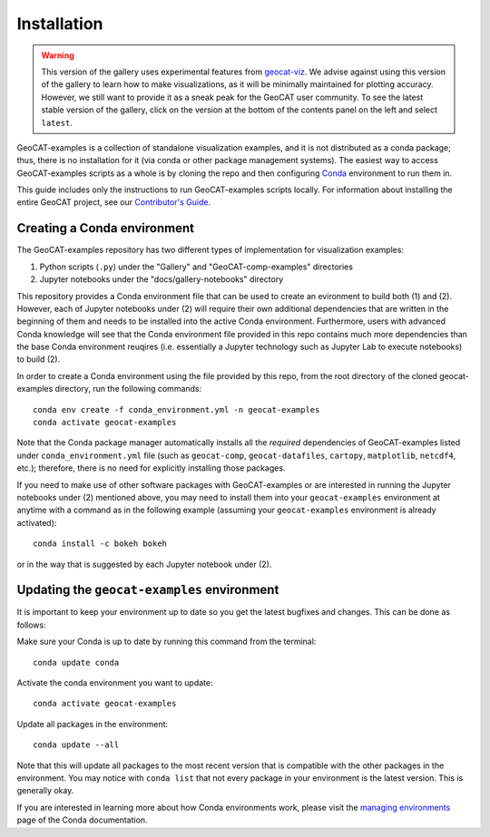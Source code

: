 Installation
============
.. Warning::
    This version of the gallery uses experimental features from
    `geocat-viz <https://github.com/NCAR/geocat-viz>`_. We advise against
    using this version of the gallery to learn how to make visualizations,
    as it will be minimally maintained for plotting accuracy. However, we
    still want to provide it as a sneak peak for the GeoCAT user community.
    To see the latest stable version of the gallery, click on the version
    at the bottom of the contents panel on the left and select ``latest``.

GeoCAT-examples is a collection of standalone visualization examples, and it is not distributed
as a conda package; thus, there is no installation for it (via conda or other package management systems).
The easiest way to access GeoCAT-examples scripts as a whole is by cloning the repo and then configuring
`Conda <http://conda.pydata.org/docs/>`_ environment to run them in.

This guide includes only the instructions to run GeoCAT-examples scripts locally. For information about installing the
entire GeoCAT project, see our
`Contributor's Guide <(https://geocat.ucar.edu/pages/contributing.html#3-creating-a-development-environment)>`_.

Creating a Conda environment
----------------------------

The GeoCAT-examples repository has two different types of implementation for visualization examples:

1.  Python scripts (``.py``) under the "Gallery" and "GeoCAT-comp-examples" directories
2.  Jupyter notebooks under the "docs/gallery-notebooks" directory

This repository provides a Conda environment file that can be used to create an evironment to build
both (1) and (2). However, each of Jupyter notebooks under (2) will require their own additional
dependencies that are written in the beginning of them and needs to be installed into the active
Conda environment. Furthermore, users with advanced Conda knowledge will see that the Conda environment
file provided in this repo contains much more dependencies than the base Conda environment reuqires (i.e.
essentially a Jupyter technology such as Jupyter Lab to execute notebooks) to build (2).

In order to create a Conda environment using the file provided by this repo, from the root directory of
the cloned geocat-examples directory, run the following commands::

    conda env create -f conda_environment.yml -n geocat-examples
    conda activate geocat-examples

Note that the Conda package manager automatically installs all the `required`
dependencies of GeoCAT-examples listed under ``conda_environment.yml`` file (such as ``geocat-comp``,
``geocat-datafiles``, ``cartopy``, ``matplotlib``, ``netcdf4``, etc.); therefore, there is no need for
explicitly installing those packages.

If you need to make use of other software packages with GeoCAT-examples or are interested in
running the Jupyter notebooks under (2) mentioned above, you may need to install them into your
``geocat-examples`` environment at anytime with a command as in the
following example (assuming your ``geocat-examples`` environment is already activated)::

    conda install -c bokeh bokeh

or in the way that is suggested by each Jupyter notebook under (2).


Updating the ``geocat-examples`` environment
--------------------------------------------
It is important to keep your environment up to date so you get the latest bugfixes and changes.
This can be done as follows:

Make sure your Conda is up to date by running this command from the terminal::

    conda update conda

Activate the conda environment you want to update::

    conda activate geocat-examples

Update all packages in the environment::

    conda update --all

Note that this will update all packages to the most recent version that is compatible with the other packages in the
environment. You may notice with ``conda list`` that not every package in your environment is the latest version.
This is generally okay.

If you are interested in learning more about how Conda environments work, please visit
the `managing environments <https://docs.conda.io/projects/conda/en/latest/user-guide/tasks/manage-environments.html>`_
page of the Conda documentation.
